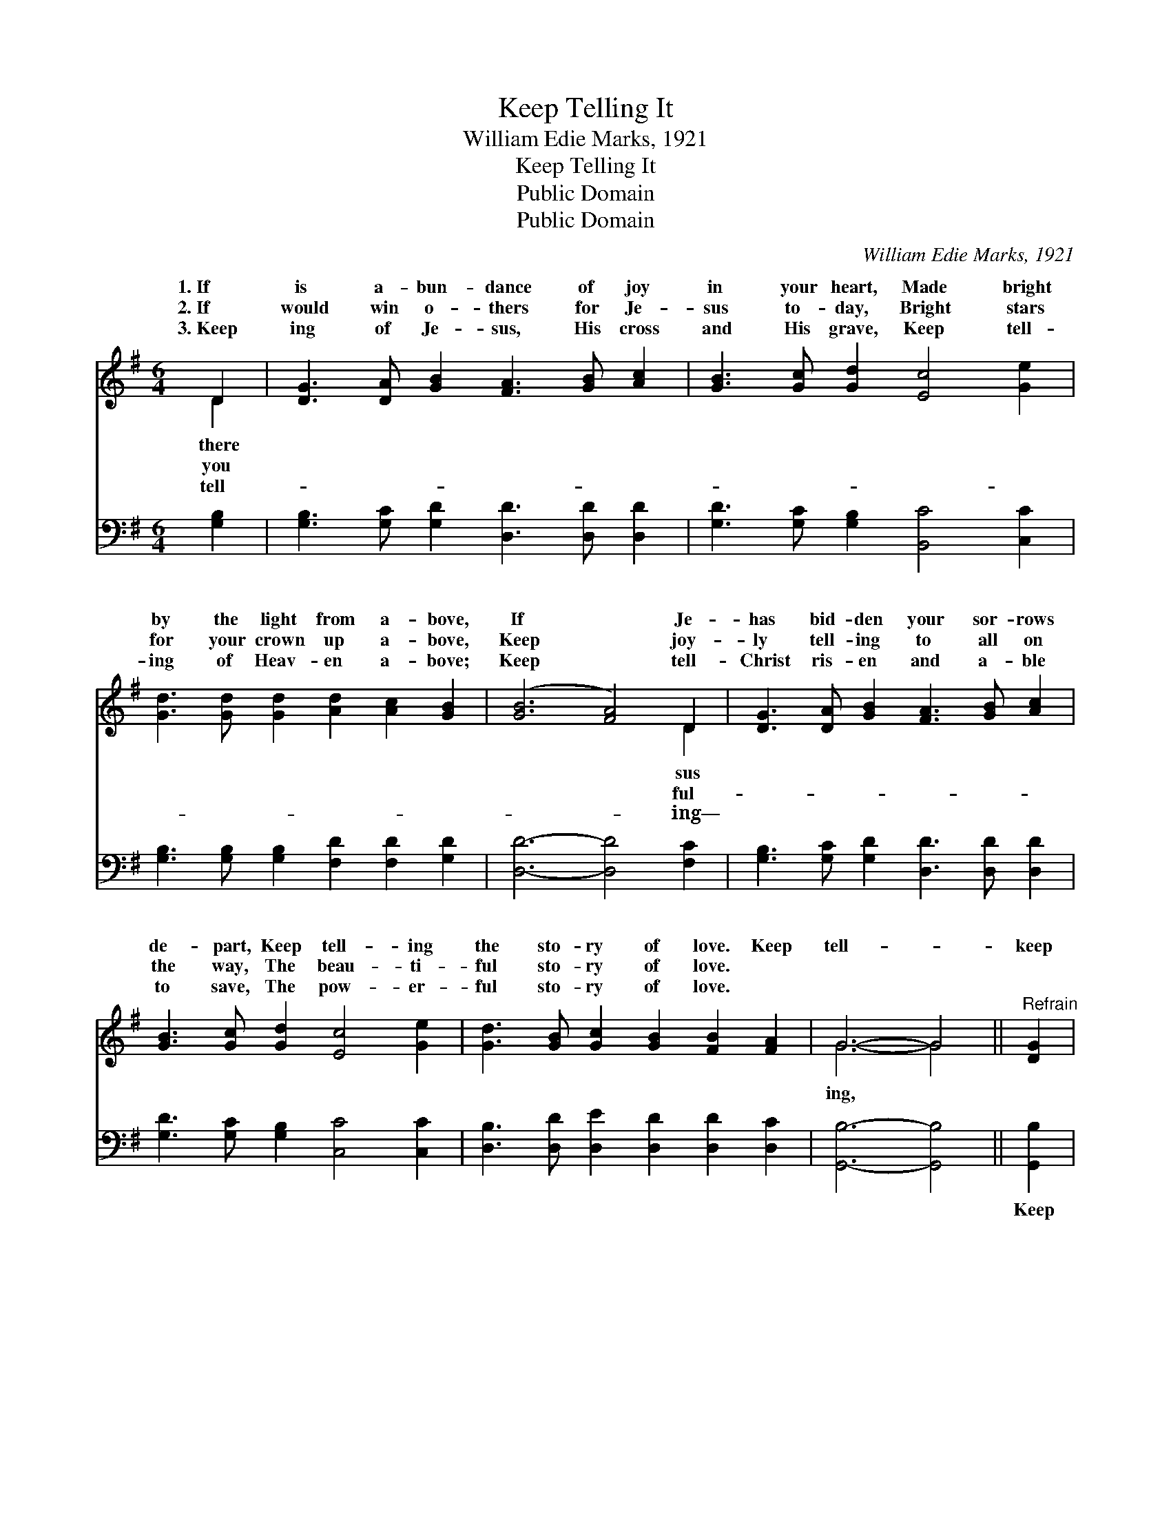 X:1
T:Keep Telling It
T:William Edie Marks, 1921
T:Keep Telling It
T:Public Domain
T:Public Domain
C:William Edie Marks, 1921
Z:Public Domain
%%score ( 1 2 ) 3
L:1/8
M:6/4
K:G
V:1 treble 
V:2 treble 
V:3 bass 
V:1
 D2 | [DG]3 [DA] [GB]2 [FA]3 [GB] [Ac]2 | [GB]3 [Gc] [Gd]2 [Ec]4 [Ge]2 | %3
w: 1.~If|is a- bun- dance of joy|in your heart, Made bright|
w: 2.~If|would win o- thers for Je-|sus to- day, Bright stars|
w: 3.~Keep|ing of Je- sus, His cross|and His grave, Keep tell-|
 [Gd]3 [Gd] [Gd]2 [Ad]2 [Ac]2 [GB]2 | ([GB]6 [FA]4) D2 | [DG]3 [DA] [GB]2 [FA]3 [GB] [Ac]2 | %6
w: by the light from a- bove,|If * Je-|has bid- den your sor- rows|
w: for your crown up a- bove,|Keep * joy-|ly tell- ing to all on|
w: ing of Heav- en a- bove;|Keep * tell-|Christ ris- en and a- ble|
 [GB]3 [Gc] [Gd]2 [Ec]4 [Ge]2 | [Gd]3 [GB] [Gc]2 [GB]2 [FB]2 [FA]2 | G6- G4 ||"^Refrain" [DG]2 | %10
w: de- part, Keep tell- ing|the sto- ry of love. Keep|tell- *|keep|
w: the way, The beau- ti-|ful sto- ry of love. *|||
w: to save, The pow- er-|ful sto- ry of love. *|||
 [DF]2 [FA]8 [FA]2 | G2 [GB]8 [GB]2 | [FA]3 [GB] [Ac]2 [Fc]2 [Fd]2 [Fe]2 | ([G-d]6 [GB]4) D2 | %14
w: tell- ing, Of|Je- sus and|en a- bove; Keep tell- ing|to * o-|
w: ||||
w: ||||
 [DG]3 [DA] [GB]2 [FA]3 [GB] [Ac]2 | [GB]3 [Gc] [Gd]2 [Ec]4 [Ge]2 | %16
w: you meet on the way, The|won- der- ful sto- ry|
w: ||
w: ||
 [Gd]3 [GB] [Gc]2 [GB]2 [FB]2 [FA]2 | G6- G4 |] %18
w: of love. * * * *||
w: ||
w: ||
V:2
 D2 | x12 | x12 | x12 | x10 D2 | x12 | x12 | x12 | G6- G4 || x2 | x12 | G2 x10 | x12 | x10 D2 | %14
w: there||||sus||||ing, *|||Heav-||thers|
w: you||||ful-||||||||||
w: tell-||||ing—||||||||||
 x12 | x12 | x12 | G6- G4 |] %18
w: ||||
w: ||||
w: ||||
V:3
 [G,B,]2 | [G,B,]3 [G,C] [G,D]2 [D,D]3 [D,D] [D,D]2 | [G,D]3 [G,C] [G,B,]2 [B,,C]4 [C,C]2 | %3
w: ~|~ ~ ~ ~ ~ ~|~ ~ ~ ~ ~|
 [G,B,]3 [G,B,] [G,B,]2 [F,D]2 [F,D]2 [G,D]2 | [D,D]6- [D,D]4 [F,C]2 | %5
w: ~ ~ ~ ~ ~ ~|~ * ~|
 [G,B,]3 [G,C] [G,D]2 [D,D]3 [D,D] [D,D]2 | [G,D]3 [G,C] [G,B,]2 [C,C]4 [C,C]2 | %7
w: ~ ~ ~ ~ ~ ~|~ ~ ~ ~ ~|
 [D,B,]3 [D,D] [D,E]2 [D,D]2 [D,D]2 [D,C]2 | [G,,B,]6- [G,,B,]4 || [G,,B,]2 | %10
w: ~ ~ ~ ~ ~ ~|~ *|Keep|
 [D,A,]3 [D,D] [D,D]2 [D,D]2 [D,D]2 [D,D]2 | [G,B,]2 [G,D]2 [G,D]2 [G,D]4 [G,D]2 | %12
w: tell- ing it o- ver and|o- ver to- day *|
 [D,D]3 [D,D] [D,D]2 [D,D]2 [D,D]2 [D,C]2 | ([G,-B,]6 [G,D]4) [G,B,]2 | %14
w: ||
 [G,B,]3 [G,C] [G,D]2 [D,D]3 [D,D] [D,D]2 | [G,D]3 [G,C] [G,B,]2 [C,C]4 [C,C]2 | %16
w: ||
 [D,B,]3 [D,D] [D,E]2 [D,D]2 [D,D]2 [D,C]2 | [G,,B,]6- [G,,B,]4 |] %18
w: ||

